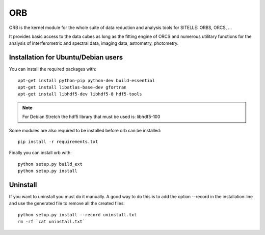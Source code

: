 
ORB
===

ORB is the kernel module for the whole suite of data reduction and
analysis tools for SITELLE: ORBS, ORCS, ...

It provides basic access to the data cubes as long as the fitting
engine of ORCS and numerous utilitary functions for the analysis of
interferometric and spectral data, imaging data, astrometry,
photometry.



Installation for Ubuntu/Debian users
------------------------------------

You can install the required packages with::
  
  apt-get install python-pip python-dev build-essential
  apt-get install libatlas-base-dev gfortran
  apt-get install libhdf5-dev libhdf5-8 hdf5-tools

.. note:: For Debian Stretch the hdf5 library that must be used is: libhdf5-100

Some modules are also required to be installed before orb can be installed::
  
  pip install -r requirements.txt
		    
Finally you can install orb with::

  python setup.py build_ext
  python setup.py install


Uninstall
---------

If you want to uninstall you must do it manually. A good way to do
this is to add the option --record in the installation line and use
the generated file to remove all the created files::

  python setup.py install --record uninstall.txt
  rm -rf `cat uninstall.txt`

